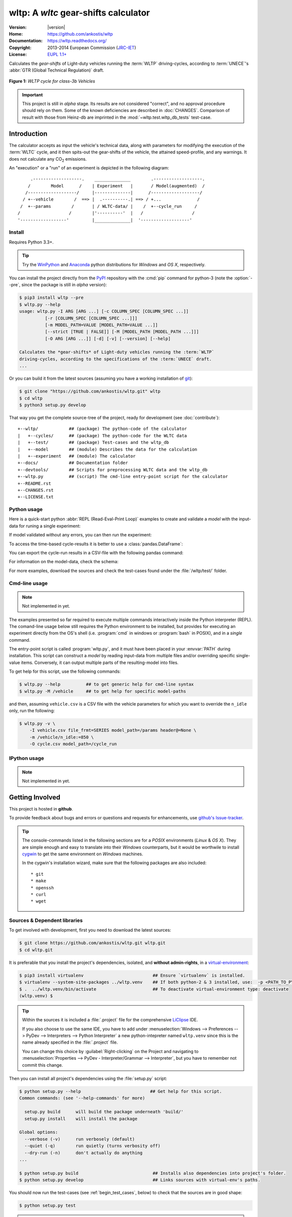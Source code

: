 #####################################
wltp: A *wltc* gear-shifts calculator
#####################################
|dev-status| |build-status| |cover-status| |docs-status| |pypi-status| |downloads-count| |github-issues|

:Version:       |version|
:Home:          https://github.com/ankostis/wltp
:Documentation: https://wltp.readthedocs.org/
:Copyright:     2013-2014 European Commission (`JRC-IET <http://iet.jrc.ec.europa.eu/>`_)
:License:       `EUPL 1.1+ <https://joinup.ec.europa.eu/software/page/eupl>`_

Calculates the *gear-shifts* of Light-duty vehicles running the :term:`WLTP`
driving-cycles, according to :term:`UNECE`'s :abbr:`GTR (Global Technical Regulation)` draft.

.. figure:: docs/wltc_class3b.png
    :align: center

    **Figure 1:** *WLTP cycle for class-3b Vehicles*


.. important:: This project is still in *alpha* stage.  Its results are not
    considered "correct", and no approval procedure should rely on them.
    Some of the known deficiencies are described in :doc:`CHANGES`.
    Comparison of result with those from Heinz-db are imprinted in the :mod:`~wltp.test.wltp_db_tests` test-case.



.. _begin_intro:

Introduction
============

The calculator accepts as input the vehicle's technical data, along with parameters for modifying the execution
of the :term:`WLTC` cycle, and it then spits-out the gear-shifts of the vehicle, the attained speed-profile,
and any warnings.  It does not calculate any |CO2| emissions.


An "execution" or a "run" of an experiment is depicted in the following diagram::


         .-------------------.    ______________        .-------------------.
        /        Model      /    | Experiment   |       / Model(augmented)  /
       /-------------------/     |--------------|      /-------------------/
      / +--vehicle        /  ==> |  .----------.| ==> / +...              /
     /  +--params        /       | / WLTC-data/ |    /  +--cycle_run     /
    /                   /        |'----------'  |   /                   /
    '------------------'         |______________|  '-------------------'


Install
-------
Requires Python 3.3+.

.. Tip:: Try the `WinPython <http://winpython.sourceforge.net/>`_ and
    `Anaconda <http://docs.continuum.io/anaconda/pkg-docs.html>`_ python distributions
    for *Windows* and *OS X*, respectively.

You can install the project directly from the `PyPI <https://pypi.python.org/pypi>`_ repository
with the :cmd:`pip` command for python-3
(note the :option:`--pre`, since the package is still in *alpha* version):

.. code-block:: console

    $ pip3 install wltp --pre
    $ wltp.py --help
    usage: wltp.py -I ARG [ARG ...] [-c COLUMN_SPEC [COLUMN_SPEC ...]]
              [-r [COLUMN_SPEC [COLUMN_SPEC ...]]]
              [-m MODEL_PATH=VALUE [MODEL_PATH=VALUE ...]]
              [--strict [TRUE | FALSE]] [-M [MODEL_PATH [MODEL_PATH ...]]]
              [-O ARG [ARG ...]] [-d] [-v] [--version] [--help]

    Calculates the *gear-shifts* of Light-duty vehicles running the :term:`WLTP`
    driving-cycles, according to the specifications of the :term:`UNECE` draft.
    ...


Or you can build it from the latest sources
(assuming you have a working installation of `git <http://git-scm.com/>`_):

.. code-block:: console

    $ git clone "https://github.com/ankostis/wltp.git" wltp
    $ cd wltp
    $ python3 setup.py develop


That way you get the complete source-tree of the project, ready for development
(see :doc:`contribute`)::

    +--wltp/            ## (package) The python-code of the calculator
    |   +--cycles/      ## (package) The python-code for the WLTC data
    |   +--test/        ## (package) Test-cases and the wltp_db
    |   +--model        ## (module) Describes the data for the calculation
    |   +--experiment   ## (module) The calculator
    +--docs/            ## Documentation folder
    +--devtools/        ## Scripts for preprocessing WLTC data and the wltp_db
    +--wltp.py          ## (script) The cmd-line entry-point script for the calculator
    +--README.rst
    +--CHANGES.rst
    +--LICENSE.txt




Python usage
------------
Here is a quick-start python :abbr:`REPL (Read-Eval-Print Loop)` examples to create and validate a *model*
with the input-data for runing a single experiment:

.. doctest::
    :options: +ELLIPSIS, +NORMALIZE_WHITESPACE

    >>> from wltp import model
    >>> from wltp.experiment import Experiment

    >>> mdl = {
    ...   "vehicle": {
    ...     "unladen_mass": 1430,
    ...     "test_mass":    1500,
    ...     "v_max":    195,
    ...     "p_rated":  100,
    ...     "n_rated":  5450,
    ...     "n_idle":   950,
    ...     "n_min":    None, # Can be overriden by manufacturer.
    ...     "gear_ratios":      [120.5, 75, 50, 43, 37, 32],
    ...     "resistance_coeffs":[100, 0.5, 0.04],
    ...   }
    ... }
    >>> processor = Experiment(mdl)         ## Validates model

If model validated without any errors, you can then run the experiment:

.. doctest::
    :options: +ELLIPSIS, +NORMALIZE_WHITESPACE

    >>> mdl = processor.run()               ## Runs experiment and augments model with results.
    >>> model.json_dumps(mdl)               ## Would print the complete augmented model (long!).            # doctest: +SKIP
    ...
    >>> print(model.json_dumps(mdl['params'], indent=2))     ## The `params` augmented with the WLTC-class & downscaling.  # doctest: +SKIP
    {
      "wltc_class": "class3b",
      "f_downscale": 0,
      "f_inertial": 1.1,
      "f_n_min_gear2": 0.9,
      "f_n_max": 1.2,
      "f_n_clutch_gear2": [
        1.15,
        0.03
      ],
      "v_stopped_threshold": 1,
      "f_n_min": 0.125,
      "f_safety_margin": 0.9
    }


To access the time-based cycle-results it is better to use a :class:`pandas.DataFrame`:

.. doctest::
    :options: +ELLIPSIS, +NORMALIZE_WHITESPACE

    >>> import pandas as pd
    >>> df = pd.DataFrame(mdl['cycle_run']); df.index.name = 't'
    >>> print(df.shape)                 ## ROWS(time-steps) X COLUMNS.
    (1801, 11)
    >>> df.columns
    Index(['v_class', 'v_target', 'clutch', 'gears_orig', 'gears', 'v_real', 'p_available', 'p_required', 'rpm', 'rpm_norm', 'driveability'], dtype='object')
    >>> print('Mean engine_speed: ', df.rpm.mean())
    Mean engine_speed:  1917.0407829
    >>> print(df.describe())
               v_class     v_target     clutch   gears_orig        gears  \
    count  1801.000000  1801.000000       1801  1801.000000  1801.000000
    mean     46.506718    46.506718  0.0660744     3.794003     3.683509
    std      36.119280    36.119280  0.2484811     2.278959     2.278108
    min       0.000000     0.000000      False     0.000000     0.000000
    25%      17.700000    17.700000      False     2.000000     2.000000
    50%      41.500000    41.500000          0     5.000000     4.000000
    75%      68.700000    68.700000      False     6.000000     6.000000
    max     131.300000   131.300000       True     6.000000     6.000000
    <BLANKLINE>
                v_real  p_available   p_required          rpm     rpm_norm
    count  1801.000000  1801.000000  1801.000000  1801.000000  1801.000000
    mean     50.356222    28.846639     4.991915  1917.040783     0.214898
    std      32.336908    15.833262    12.139823   878.139758     0.195142
    min       0.200000     9.000000   -34.246016     6.400000    -0.209689
    25%      28.000000    17.305519    -0.304174  1327.500000     0.083889
    50%      41.500000    26.887526     2.777778  1776.000000     0.183556
    75%      68.700000    35.439868    11.536033  2300.800000     0.300178
    ...

    >>> print(processor.driveability_report())                                      # doctest: +SKIP
    ...
      12: (a: X-->0)
      13: g1: Revolutions too low!
      14: g1: Revolutions too low!
    ...
      30: (b2(2): 5-->4)
    ...
      38: (c1: 4-->3)
      39: (c1: 4-->3)
      40: Rule e or g missed downshift(40: 4-->3) in acceleration?
    ...
      42: Rule e or g missed downshift(42: 3-->2) in acceleration?
    ...

You can export the cycle-run results in a CSV-file with the following pandas command:

.. doctest::

    >>> df.to_csv('cycle_run.csv')

For information on the model-data, check the schema:

.. doctest::
    :options: +SKIP

    >>> print(model.json_dumps(model.model_schema(), indent=2))                         # doctest: +SKIP
    {
      "properties": {
        "params": {
          "properties": {
            "f_n_min_gear2": {
              "description": "Gear-2 is invalid when N :< f_n_min_gear2 * n_idle.",
              "type": [
                "number",
                "null"
              ],
              "default": 0.9
            },
            "v_stopped_threshold": {
              "description": "Velocity (Km/h) under which (<=) to idle gear-shift (Annex 2-3.3, p71).",
              "type": [
    ...


For more examples, download the sources and check the test-cases
found under the :file:`/wltp/test/` folder.



Cmd-line usage
--------------
.. Note:: Not implemented in yet.

The examples presented so far required to execute multiple commands interactively inside
the Python interpreter (REPL).
The comand-line usage below still requires the Python environment to be installed, but provides for
executing an experiment directly from the OS's shell (i.e. :program:`cmd` in windows or :program:`bash` in POSIX),
and in a *single* command.

The entry-point script is called :program:`wltp.py`, and it must have been placed in your :envvar:`PATH`
during installation.  This script can construct a *model* by reading input-data
from multiple files and/or overriding specific single-value items. Conversely,
it can output multiple parts of the resulting-model into files.

To get help for this script, use the following commands:

.. code-block:: console

    $ wltp.py --help          ## to get generic help for cmd-line syntax
    $ wltp.py -M /vehicle     ## to get help for specific model-paths


and then, assuming ``vehicle.csv`` is a CSV file with the vehicle parameters
for which you want to override the ``n_idle`` only, run the following:

.. code-block:: console

    $ wltp.py -v \
        -I vehicle.csv file_frmt=SERIES model_path=/params header@=None \
        -m /vehicle/n_idle:=850 \
        -O cycle.csv model_path=/cycle_run





IPython usage
-------------
.. Note:: Not implemented in yet.




.. _begin_contribute:

Getting Involved
================
This project is hosted in **github**.

To provide feedback about bugs and errors or questions and requests for enhancements,
use `github's Issue-tracker <https://github.com/ankostis/wltp/issues>`_.

.. Tip::
    The console-commands listed in the following sections are for a *POSIX* environments
    (*Linux* & *OS X*). They are simple enough and easy to translate into their *Windows* counterparts,
    but it would be worthwile to install `cygwin <https://www.cygwin.com/>`_ to get
    the same environment on *Windows* machines.

    In the cygwin's installation wizard, make sure that the following packages are also included::

        * git
        * make
        * openssh
        * curl
        * wget



Sources & Dependent libraries
-----------------------------
To get involved with development, first you need to download the latest sources:

.. code-block:: console

    $ git clone https://github.com/ankostis/wltp.git wltp.git
    $ cd wltp.git


It is preferable that you install the project's dependencies, isolated, and **without admin-rights**,
in a `virtual-environment <http://docs.python-guide.org/en/latest/dev/virtualenvs/>`_:

.. code-block:: console

    $ pip3 install virtualenv                           ## Ensure `virtualenv` is installed.
    $ virtualenv --system-site-packages ../wltp.venv    ## If both python-2 & 3 installed, use:  -p <PATH_TO_PYTHON_3>
    $ .  ../wltp.venv/bin/activate                      ## To deactivate virtual-environment type: deactivate
    (wltp.venv) $


.. Tip:: Within the sources it is included a :file:`.project` file for the comprehensive
    `LiClipse <https://brainwy.github.io/liclipse/>`_ IDE.

    If you also choose to use the same IDE, you have to add
    under :menuselection:`Windows --> Preferences --> PyDev --> Interpreters --> Python Interpreter`
    a new python-intepreter named ``wltp.venv`` since this is the name already specified in the :file:`.project` file.

    You can change this choice by :guilabel:`Right-clicking` on the Project and navigating
    to :menuselection:`Properties --> PyDev - Interpreter/Grammar --> Interpreter`,
    but you have to remember not commit this change.


Then you can install all project's dependencies using the :file:`setup.py` script:

.. code-block:: console

    $ python setup.py --help                           ## Get help for this script.
    Common commands: (see '--help-commands' for more)

      setup.py build      will build the package underneath 'build/'
      setup.py install    will install the package

    Global options:
      --verbose (-v)      run verbosely (default)
      --quiet (-q)        run quietly (turns verbosity off)
      --dry-run (-n)      don't actually do anything
    ...

    $ python setup.py build                             ## Installs also dependencies into project's folder.
    $ python setup.py develop                           ## Links sources with virtual-env's paths.


You should now run the test-cases (see :ref:`begin_test_cases`, below) to check that the sources are in good shape:

.. code-block:: console

   $ python setup.py test


.. Important:: The above commands installed dependencies inside the project folder and
    in the *virtual-environment*.
    If you want to permantly install dependant packages in your *base* python environment,
    you have to *deactivate* the virtual-environment before installing them:

    .. code-block:: console

       $ deactivate
       $ python setup.py develop


Development procedure
---------------------
The typical development procedure is like this:

1. Modify the sources in small, isolated and well-defined changes, i.e.
   adding a single feature, or fixing a specific bug.
2. Add test-cases "proving" your code.
3. Rerun all test-cases to ensure that you didn't break anything,
   and check their *coverage* remain above 80%:

    .. code-block:: console

        $ python setup.py nosetests --with-coverage --cover-package wltp.model,wltp.experiment --cover-min-percentage=80


    .. Tip:: You can enter just: :samp:`python setup.py covertest` instead of the above cmd-line
        since it has been *aliased* in the :file:`setup.cfg` file.


4. If you made a rather important modification, update also the :doc:`CHANGES` file and/or
   other documents (i.e. README.rst).  To see the rendered results of the documents,
   issue the following commands and read the result html at :file:`build/sphinx/html/index.html`:

    .. code-block:: console

        $ python setup.py build_sphinx                  # Builds html docs
        $ python setup.py build_sphinx -b doctest       # Checks if python-code embeded in comments runs ok.


5. If there are no problems, commit your changes with a descriptive message.

6. Repeat this cycle for other bugs/enhancements.
7. When you are finished, push the changes upstream to *github* and make a *merge_request*.
   You can check whether your merge-request indeed passed the tests by checking
   its build-status |build-status| on the integration-server's site (TravisCI).

    .. Hint:: Skim through the small IPython developer's documentantion on the matter:
        `The perfect pull request <https://github.com/ipython/ipython/wiki/Dev:-The-perfect-pull-request>`_



.. _begin_test_cases:

Tests & Metrics
---------------
In order to maintain the algorithm stable, a lot of effort has been put
to setup a series of test-case and metrics to check the sanity of the results
and to compare them with the Heinz-db tool or other datasets.
These tests can be found in the :file:`wltp/test/` folders.
Code for generating diagrams for the metrics below are located
in the :file:`docs/pyplot/` folder.

.. plot:: pyplots/avg_p__pmr.py
   :include-source:




Specs & Algorithm
-----------------
This program was implemented from scratch based on
this :download:`GTR specification <23.10.2013 ECE-TRANS-WP29-GRPE-2013-13 0930.docx>`
(included in the :file:`docs/` folder).  The latest version of this GTR, along
with other related documents can be found at UNECE's site:

* http://www.unece.org/trans/main/wp29/wp29wgs/wp29grpe/grpedoc_2013.html
* https://www2.unece.org/wiki/pages/viewpage.action?pageId=2523179
* Probably a more comprehensible but older spec is this one:
  https://www2.unece.org/wiki/display/trans/DHC+draft+technical+report

The WLTC-profiles for the various classes in the :file:`devtools/data/cycles/` folder were generated from the tables
of the specs above using the :file:`devtools/csvcolumns8to2.py` script, but it still requires
an intermediate manual step involving a spreadsheet to copy the table into ands save them as CSV.

Then use the :file:`devtools/buildwltcclass.py` to contruct the respective python-vars into the
:mod:`wltp/model.py` sources.


Data-files generated from Steven Heinz's ms-access ``vehicle info`` db-table can be processed
with the  :file:`devtools/preprocheinz.py` script.


Cycles
^^^^^^

.. figure:: docs/wltc_class1.png
    :align: center
.. figure:: docs/wltc_class2.png
    :align: center
.. figure:: docs/wltc_class3a.png
    :align: center
.. figure:: docs/wltc_class3b.png
    :align: center



Development team
----------------

* Author:
    * Kostis Anagnostopoulos
* Contributing Authors:
    * Heinz Steven (test-data, validation and review)
    * Georgios Fontaras (simulation, physics & engineering support)
    * Alessandro Marotta (policy support)



.. _begin_glossary:

Glossary
========
.. glossary::

    WLTP
        The `Worldwide harmonised Light duty vehicles Test Procedure <https://www2.unece.org/wiki/pages/viewpage.action?pageId=2523179>`_,
        a :term:`GRPE` informal working group

    UNECE
        The United Nations Economic Commission for Europe, which has assumed the steering role
        on the :term:`WLTP`.

    GRPE
        UNECE Working party on Pollution and Energy - Transport Programme

    WLTC
        The family of the 3 pre-defined *driving-cycles* to use for each vehicle depending on its
        :abbr:`PMR (Power to Mass Ratio)`. Classes 1,2 & 3 are split in 2, 4 and 4 *parts* respectively.

    Unladen mass
        *UM* or *Curb weight*, the weight of the vehicle in running order minus
        the mass of the driver.

    Test mass
        *TM*, the representative weight of the vehicle used as input for the calculations of the simulation,
        derived by interpolating between high and low values for the |CO2|-family of the vehicle.

    Downscaling
        Reduction of the top-velocity of the original drive trace to be followed, to ensure that the vehicle
        is not driven in an unduly high proportion of "full throttle".


.. _begin_replacements:

.. |CO2| replace:: CO\ :sub:`2`

.. |build-status| image:: https://travis-ci.org/ankostis/wltp.svg?branch=master
    :alt: Integration-build status
    :scale: 100%
    :target: https://travis-ci.org/ankostis/wltp/builds

.. |cover-status| image:: https://coveralls.io/repos/ankostis/wltp/badge.png?branch=master
        :target: https://coveralls.io/r/ankostis/wltp?branch=master

.. |docs-status| image:: https://readthedocs.org/projects/wltp/badge/
    :alt: Documentation status
    :scale: 100%
    :target: https://readthedocs.org/builds/wltp/

.. |pypi-status| image::  https://pypip.in/v/wltp/badge.png
    :target: https://pypi.python.org/pypi/wltp/
    :alt: Latest Version in PyPI

.. |python-ver| image:: https://pypip.in/py_versions/wltp/badge.svg
    :target: https://pypi.python.org/pypi/wltp/
    :alt: Supported Python versions

.. |dev-status| image:: https://pypip.in/status/wltp/badge.svg
    :target: https://pypi.python.org/pypi/wltp/
    :alt: Development Status

.. |downloads-count| image:: https://pypip.in/download/wltp/badge.svg?period=week
    :target: https://pypi.python.org/pypi/wltp/
    :alt: Downloads

.. |github-issues| image:: http://img.shields.io/github/issues/ankostis/wltp.svg
    :target: https://github.com/ankostis/wltp/issues
    :alt: Issues count
